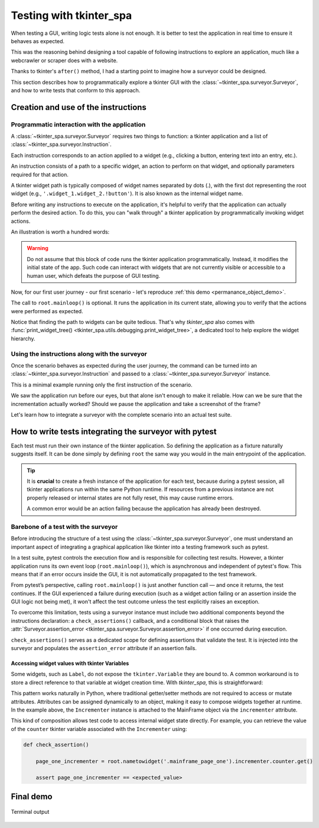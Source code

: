 Testing with tkinter_spa
========================

When testing a GUI, writing logic tests alone is not enough. It is better to test the application in real time to ensure it behaves as expected.

This was the reasoning behind designing a tool capable of following instructions to explore an
application, much like a webcrawler or scraper does with a website.

Thanks to tkinter's ``after()`` method, I had a starting point to imagine how a surveyor could be designed.

This section describes how to programmatically explore a tkinter GUI with the :class:`~tkinter_spa.surveyor.Surveyor`, and how to write tests that conform to this approach.

Creation and use of the instructions
------------------------------------

.. _programmatic_interaction:

Programmatic interaction with the application
^^^^^^^^^^^^^^^^^^^^^^^^^^^^^^^^^^^^^^^^^^^^^

A :class:`~tkinter_spa.surveyor.Surveyor` requires two things to function: a tkinter application and a list of :class:`~tkinter_spa.surveyor.Instruction`.

Each instruction corresponds to an action applied to a widget (e.g., clicking a button, entering text into an entry, etc.).

An instruction consists of a path to a specific widget, an action to perform on that widget, and optionally parameters required for that action.

A tkinter widget path is typically composed of widget names separated by dots (.), with the first dot representing the root widget (e.g., ``'.widget_1.widget_2.!button'``). It is also known as the internal widget name.

Before writing any instructions to execute on the application, it's helpful to verify that the application can actually perform the desired action. To do this, you can "walk through" a tkinter application by programmatically invoking widget actions.

An illustration is worth a hundred words:

.. code-block:: python
    :caption: demo.py

    from custom_tkinter_app import CustomTkinterApp
    from views.page_one import PageOne

    root = CustomTkinterApp().initialize(startup_view = PageOne)

    # Restaure the default behaviour on application closure
    root.protocol("WM_DELETE_WINDOW", root.destroy)

    root.nametowidget('.mainframe_page_one.frame_swapper_page_two.!button').invoke()

    root.mainloop()

.. warning::
    Do not assume that this block of code runs the tkinter application programmatically.
    Instead, it modifies the initial state of the app. Such code can interact with widgets
    that are not currently visible or accessible to a human user, which defeats the purpose
    of GUI testing.

Now, for our first user journey - our first scenario - let's reproduce :ref:`this demo <permanance_object_demo>`.

.. code-block:: python
    :caption: scenarios/tutorial_run.py

    from custom_tkinter_app import CustomTkinterApp
    from views.page_one import PageOne


    # Run with "py -B -m scenarios.tutorial_run"

    root = CustomTkinterApp().initialize(startup_view = PageOne)

    # Restaure the default behaviour on application closure
    root.protocol("WM_DELETE_WINDOW", root.destroy)

    root.nametowidget('.mainframe_page_one.incrementer_1.bouton').invoke()
    root.nametowidget('.mainframe_page_one.frame_swapper_page_two.!button').invoke()
    root.nametowidget('.mainframe_page_two.incrementer_1.bouton').invoke()
    root.nametowidget('.mainframe_page_two.incrementer_1.bouton').invoke()
    root.nametowidget('.mainframe_page_two.frame_swapper_page_one.!button').invoke()
    root.nametowidget('.mainframe_page_one.incrementer_1.bouton').invoke()
    root.nametowidget('.mainframe_page_one.incrementer_1.bouton').invoke()
    root.nametowidget('.mainframe_page_one.frame_swapper_page_two.!button').invoke()

    root.mainloop()

The call to ``root.mainloop()`` is optional. It runs the application in its current state,
allowing you to verify that the actions were performed as expected.

Notice that finding the path to widgets can be quite tedious. That's why `tkinter_spa` also comes with :func:`print_widget_tree() <tkinter_spa.utils.debugging.print_widget_tree>`, a dedicated tool to help explore the widget hierarchy.

.. code-block:: python
    :caption: scenarios/tutorial_run.py
    :emphasize-lines: 1, 17

    from tkinter_spa.debugging import print_widget_tree

    from custom_tkinter_app import CustomTkinterApp
    from views.page_one import PageOne


    # Run with "py -B -m scenarios.tutorial_run"

    root = CustomTkinterApp().initialize(startup_view = PageOne)

    # Restaure the default behaviour on application closure
    root.protocol("WM_DELETE_WINDOW", root.destroy)

    # Swap to page_two to generate its widgets
    root.nametowidget('.mainframe_page_one.frame_swapper_page_two.!button').invoke()

    print_widget_tree(root)

.. code-block:: console
   :caption: Terminal output
   :emphasize-lines: 5

    .
    ├── .mainframe_page_one
    │   ├── .mainframe_page_one.!label
    │   ├── .mainframe_page_one.frame_swapper_page_two
    │   │   └── .mainframe_page_one.frame_swapper_page_two.!button <- the button clicked above
    │   └── .mainframe_page_one.incrementer_1
    │       ├── .mainframe_page_one.incrementer_1.!label
    │       └── .mainframe_page_one.incrementer_1.bouton
    └── .mainframe_page_two
        ├── .mainframe_page_two.!label
        ├── .mainframe_page_two.frame_swapper_page_one
        │   └── .mainframe_page_two.frame_swapper_page_one.!button
        └── .mainframe_page_two.incrementer_1
            ├── .mainframe_page_two.incrementer_1.!label
            └── .mainframe_page_two.incrementer_1.bouton

Using the instructions along with the surveyor
^^^^^^^^^^^^^^^^^^^^^^^^^^^^^^^^^^^^^^^^^^^^^^

Once the scenario behaves as expected during the user journey, the command can be turned into
an :class:`~tkinter_spa.surveyor.Instruction` and passed to a :class:`~tkinter_spa.surveyor.Surveyor` instance.

This is a minimal example running only the first instruction of the scenario.

.. code-block:: python
    :caption: scenarios/surveyor_demo.py

    from tkinter_spa.surveyor import Instruction, Surveyor

    from custom_tkinter_app import CustomTkinterApp
    from views.page_one import PageOne


    # Run with "py -B -m scenarios.surveyor_demo"

    root = CustomTkinterApp().initialize(startup_view = PageOne)

    # Restaure the default behaviour on application closure
    root.protocol("WM_DELETE_WINDOW", root.destroy)

    instructions = [
        Instruction('.mainframe_page_one.incrementer_1.bouton', 'invoke')
    ]

    surveyor = Surveyor(root, instructions)
    surveyor.run_instructions()

    root.mainloop()

.. raw:: html

    <figure>
        <video class="video-player-centered" controls preload="none" poster="../../_static/posters/black-poster.png">
            <source src="../../_static/gifs/surveyor-demo.mp4" type="video/mp4">
        </video>
        <figcaption>
            <p>Surveyor demo</p>
        </figcaption>
    </figure>

We saw the application run before our eyes, but that alone isn't enough to make it reliable.
How can we be sure that the incrementation actually worked? Should we pause the application and take a screenshot of the frame?

Let's learn how to integrate a surveyor with the complete scenario into an actual test suite.

How to write tests integrating the surveyor with pytest
-------------------------------------------------------

Each test must run their own instance of the tkinter application. So defining the application
as a fixture naturally suggests itself. It can be done simply by defining ``root`` the same way you would in the main entrypoint of the application.

.. code-block:: ini
    :caption: pytest.ini

    [pytest]
    ; remove unwanted plugins
    addopts = -p no:cacheprovider

    python_files = test_*.py

.. code-block:: python
    :caption: tests/confest.py
    :linenos:

    import pytest

    from custom_tkinter_app import CustomTkinterApp
    from views.page_one import PageOne


    @pytest.fixture
    def root():
        root = CustomTkinterApp().initialize(startup_view = PageOne)

        # Restaure the default behaviour on application closure
        root.protocol("WM_DELETE_WINDOW", root.destroy)

        return root

.. tip::

    It is **crucial** to create a fresh instance of the application for each test, because
    during a pytest session, all tkinter applications run within the same Python runtime. If resources from a previous instance are not properly released or internal states are
    not fully reset, this may cause runtime errors.

    A common error would be an action failing because the application has already been destroyed.

.. _test_with_surveyor:

Barebone of a test with the surveyor
^^^^^^^^^^^^^^^^^^^^^^^^^^^^^^^^^^^^

Before introducing the structure of a test using the :class:`~tkinter_spa.surveyor.Surveyor`, one must understand an important aspect of integrating a graphical application like tkinter into a testing framework such as pytest.

In a test suite, pytest controls the execution flow and is responsible for collecting test results. However, a tkinter application runs its own event loop (``root.mainloop()``), which is asynchronous and independent of pytest's flow. This means that if an error occurs inside the GUI, it is not automatically propagated to the test framework.

From pytest’s perspective, calling ``root.mainloop()`` is just another function call — and once it returns, the test continues. If the GUI experienced a failure during execution (such as a widget action failing or an assertion inside the GUI logic not being met), it won't affect the test outcome unless the test explicitly raises an exception.

To overcome this limitation, tests using a surveyor instance must include two additional components beyond the instructions declaration: a ``check_assertions()`` callback, and a conditional block that raises the :attr:`Surveyor.assertion_error <tkinter_spa.surveyor.Surveyor.assertion_error>` if one occurred during execution.

.. code-block:: python
    :caption: test_barebone.py
    :emphasize-lines: 10, 18-19

    # Imports
    ...

    def test_lorem_ipsum(root):

        instructions = [
            ...
        ]

        def check_assertions():
            ...
        
        surveyor = Surveyor(root, instructions, delay = 50, check_assertions = check_assertions)
        surveyor.run_instructions()

        root.mainloop()

        if surveyor.assertion_error:
            raise surveyor.assertion_error

``check_assertions()`` serves as a dedicated scope for defining assertions that validate the
test. It is injected into the surveyor and populates the ``assertion_error`` attribute if an
assertion fails.

Accessing widget values with tkinter Variables
""""""""""""""""""""""""""""""""""""""""""""""

Some widgets, such as ``Label``, do not expose the ``tkinter.Variable`` they are bound to. A common workaround is to store a direct reference to that variable at widget creation time. With `tkinter_spa`, this is straightforward:

.. code-block:: python
    :caption: views/page_one.py
    :emphasize-lines: 14-15

    class PageOne(View):
        def __init__(self, master):
            self.master = master
            self.title = 'Page one'

        def set_view(self):
            page_one = MainFrame(self.master, self.title)

            ttk.Label(page_one, text = 'This the page one').grid(pady = (30, 15))

            page_two_swapper = FrameSwapper(page_one, 'To page two', 'page_two')
            page_two_swapper.frame.grid()

            page_one.incrementer = Incrementer(page_one, '1')
            page_one.incrementer.frame.grid(pady = (30, 0))

This pattern works naturally in Python, where traditional getter/setter methods are not required to access or mutate attributes. Attributes can be assigned dynamically to an object, making it easy to compose widgets together at runtime. In the example above, the ``Incrementer`` instance is attached to the MainFrame object via the ``incrementer`` attribute.

This kind of composition allows test code to access internal widget state directly. For example, you can retrieve the value of the ``counter`` tkinter variable associated with the ``Incrementer`` using:

.. code-block:: python

    def check_assertion()

        page_one_incrementer = root.nametowidget('.mainframe_page_one').incrementer.counter.get()

        assert page_one_incrementer == <expected_value>

Final demo
----------

.. code-block:: python
    :caption: tests/test_gui.py

    from tkinter_spa.surveyor import Instruction, Surveyor


    # py -B -m pytest -rA -k "test_tutorial_run"
    def test_tutorial_run(root):

        instructions = [
            Instruction('.mainframe_page_one.incrementer_1.bouton', 'invoke'),
            Instruction('.mainframe_page_one.frame_swapper_page_two.!button', 'invoke'),
            Instruction('.mainframe_page_two.incrementer_1.bouton', 'invoke'),
            Instruction('.mainframe_page_two.incrementer_1.bouton', 'invoke'),
            Instruction('.mainframe_page_two.frame_swapper_page_one.!button', 'invoke'),
            Instruction('.mainframe_page_one.incrementer_1.bouton', 'invoke'),
            Instruction('.mainframe_page_one.incrementer_1.bouton', 'invoke'),
            Instruction('.mainframe_page_one.frame_swapper_page_two.!button', 'invoke'),
        ]

        def check_assertions():
            page_one_incrementer = root.nametowidget('.mainframe_page_one').incrementer.counter.get()
            page_two_incrementer = root.nametowidget('.mainframe_page_two').incrementer.counter.get()

            assert page_one_incrementer == 3
            assert page_two_incrementer == 2

        surveyor = Surveyor(root, instructions, delay = 1000, check_assertions = check_assertions)
        surveyor.run_instructions()

        root.mainloop()

        if surveyor.assertion_error:
            raise surveyor.assertion_error

.. raw:: html

    <figure>
        <video class="video-player-centered" controls preload="none" poster="../../_static/posters/black-poster.png">
            <source src="../../_static/gifs/final-demo.mp4" type="video/mp4">
        </video>
        <figcaption>
            <p>GUI tested with pytest demo</p>
        </figcaption>
    </figure>

.. figure:: ../_static/screenshots/final-demo-terminal-output.png
    :alt: final demo terminal output
    :align: center
    :class: zoomable-image

    Terminal output
